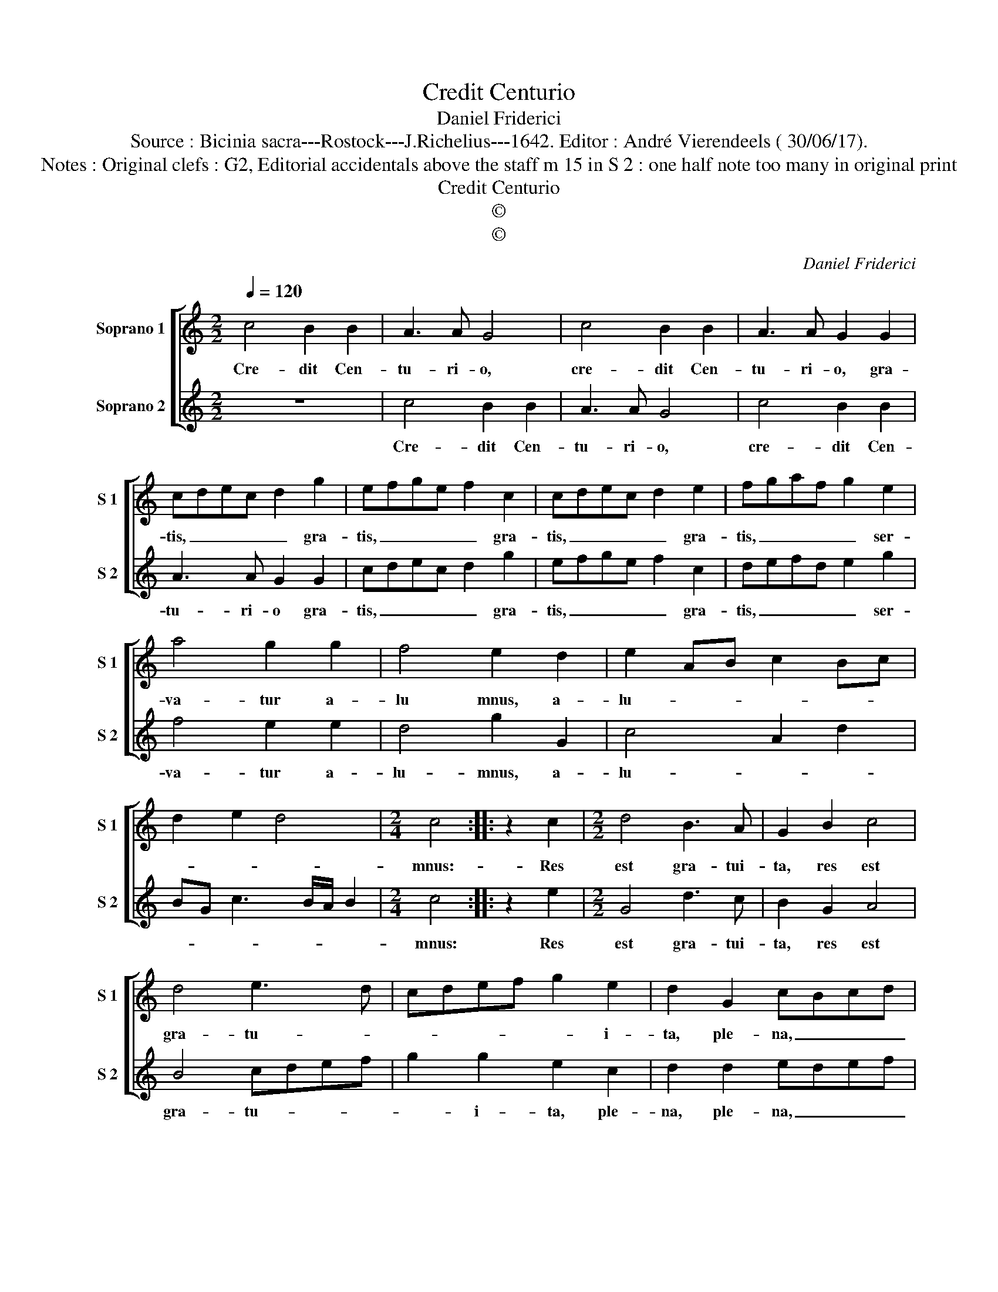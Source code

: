 X:1
T:Credit Centurio
T:Daniel Friderici
T:Source : Bicinia sacra---Rostock---J.Richelius---1642. Editor : André Vierendeels ( 30/06/17).
T:Notes : Original clefs : G2, Editorial accidentals above the staff m 15 in S 2 : one half note too many in original print 
T:Credit Centurio
T:©
T:©
C:Daniel Friderici
Z:©
%%score [ 1 2 ]
L:1/8
Q:1/4=120
M:2/2
K:C
V:1 treble nm="Soprano 1" snm="S 1"
V:2 treble nm="Soprano 2" snm="S 2"
V:1
 c4 B2 B2 | A3 A G4 | c4 B2 B2 | A3 A G2 G2 | cdec d2 g2 | efge f2 c2 | cdec d2 e2 | fgaf g2 e2 | %8
w: Cre- dit Cen-|tu- ri- o,|cre- dit Cen-|tu- ri- o, gra-|tis, _ _ _ _ gra-|tis, _ _ _ _ gra-|tis, _ _ _ _ gra-|tis, _ _ _ _ ser-|
 a4 g2 g2 | f4 e2 d2 | e2 AB c2 Bc | d2 e2 d4 |[M:2/4] c4 :: z2 c2 |[M:2/2] d4 B3 A | G2 B2 c4 | %16
w: va- tur a-|lu mnus, a-|lu- * * * * *||mnus:-|Res|est gra- tui-|ta, res est|
 d4 e3 d | cdef g2 e2 | d2 G2 cBcd | edef g2 f2- | ff e2 d2 c2- | c2 B2 c2 d2- | dd g2 f2 e2 | %23
w: gra- tu- *|* * * * * i-|ta, ple- na, _ _ _|_ _ _ _ _ _|* sa- lu- te Fi-|* * des, ple-|* na sa- lu- te|
 d4 !fermata!c4 :| %24
w: Fi- des.|
V:2
 z8 | c4 B2 B2 | A3 A G4 | c4 B2 B2 | A3 A G2 G2 | cdec d2 g2 | efge f2 c2 | defd e2 g2 | %8
w: |Cre- dit Cen-|tu- ri- o,|cre- dit Cen-|tu- ri- o gra-|tis, _ _ _ _ gra-|tis, _ _ _ _ gra-|tis, _ _ _ _ ser-|
 f4 e2 e2 | d4 g2 G2 | c4 A2 d2 | BG c3 B/A/ B2 |[M:2/4] c4 :: z2 e2 |[M:2/2] G4 d3 c | B2 G2 A4 | %16
w: va- tur a-|lu- mnus, a-|lu- * *||mnus:|Res|est gra- tui-|ta, res est|
 B4 cdef | g2 g2 e2 c2 | d2 d2 edef | g4 z2 a2- | aa g2 f2 e2 | d4 e2 f2- | ff e2 d2 c2- | %23
w: gra- tu- * * *|* i- ta, ple-|na, ple- na, _ _ _|_ ple-|na sa- lu- te Fi-|* des, ple-|* na salu- te Fi-|
 c2 B2 !fermata!c4 :| %24
w: * * des.|

